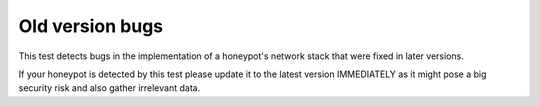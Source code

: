 Old version bugs
================

This test detects bugs in the implementation of a honeypot's network stack that were fixed in later versions.

If your honeypot is detected by this test please update it to the latest version IMMEDIATELY as it might pose a big security risk and also gather irrelevant data.
